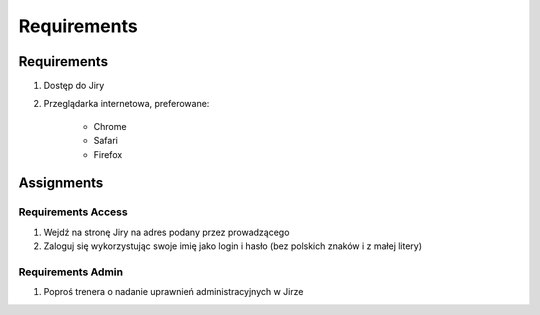 ************
Requirements
************


Requirements
============
#. Dostęp do Jiry
#. Przeglądarka internetowa, preferowane:

    * Chrome
    * Safari
    * Firefox


Assignments
===========

Requirements Access
-------------------
#. Wejdź na stronę Jiry na adres podany przez prowadzącego
#. Zaloguj się wykorzystując swoje imię jako login i hasło (bez polskich znaków i z małej litery)

Requirements Admin
------------------
#. Poproś trenera o nadanie uprawnień administracyjnych w Jirze
